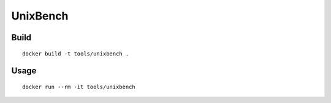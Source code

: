 UnixBench
==========

Build
-------

::

  docker build -t tools/unixbench .

Usage
------

::

  docker run --rm -it tools/unixbench

